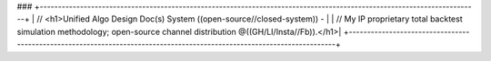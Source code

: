 ###
+------------------------------------------------------------------------------------------------------------------------+
| // <h1>Unified Algo Design Doc(s) System ((open-source//closed-system)) -                                              |
| // My IP proprietary total backtest simulation methodology; open-source channel distribution @((GH/LI/Insta//Fb)).</h1>|
+------------------------------------------------------------------------------------------------------------------------+
